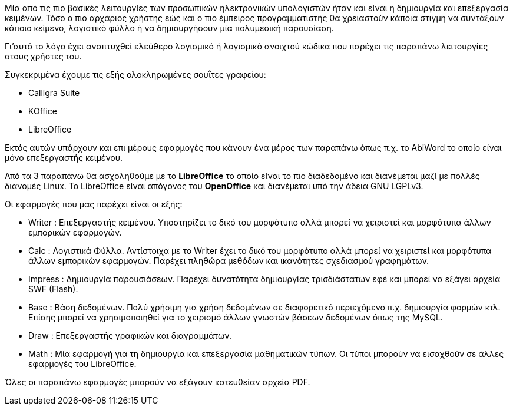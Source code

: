 Μία από τις πιο βασικές λειτουργίες των προσωπικών ηλεκτρονικών υπολογιστών 
ήταν και είναι η δημιουργία και επεξεργασία κειμένων. Τόσο ο πιο αρχάριος
χρήστης εώς και ο πιο έμπειρος προγραμματιστής θα χρειαστούν κάποια στιγμη
να συντάξουν κάποιο κείμενο, λογιστικό φύλλο ή να δημιουργήσουν μία
πολυμεσική παρουσίαση.

Γι'αυτό το λόγο έχει αναπτυχθεί ελεύθερο λογισμικό ή λογισμικό ανοιχτού
κώδικα που παρέχει τις παραπάνω λειτουργίες στους χρήστες του.

Συγκεκριμένα έχουμε τις εξής ολοκληρωμένες σουΐτες γραφείου:

 * Calligra Suite
 * KOffice
 * LibreOffice

Εκτός αυτών υπάρχουν και επι μέρους εφαρμογές
που κάνουν ένα μέρος των παραπάνω όπως π.χ. το AbiWord το
οποίο είναι μόνο επεξεργαστής κειμένου.

Από τα 3 παραπάνω θα ασχοληθούμε με το *LibreOffice* το οποίο είναι το
πιο διαδεδομένο και διανέμεται μαζί με πολλές διανομές Linux. Το LibreOffice
είναι απόγονος του *OpenOffice* και διανέμεται υπό την άδεια GNU LGPLv3.

Οι εφαρμογές που μας παρέχει είναι οι εξής:

 * Writer : Επεξεργαστής κειμένου. Υποστηρίζει το δικό του μορφότυπο αλλά
 μπορεί να χειριστεί και μορφότυπα άλλων εμπορικών εφαρμογών.
 * Calc : Λογιστικά Φύλλα. Αντίστοιχα με το Writer έχει το δικό του μορφότυπο
 αλλά μπορεί να χειριστεί και μορφότυπα άλλων εμπορικών εφαρμογών. Παρέχει
 πληθώρα μεθόδων και ικανότητες σχεδιασμού γραφημάτων.
 * Impress : Δημιουργία παρουσιάσεων. Παρέχει δυνατότητα δημιουργίας 
 τρισδιάστατων εφέ και μπορεί να εξάγει αρχεία SWF (Flash).
 * Base : Βάση δεδομένων. Πολύ χρήσιμη για χρήση δεδομένων σε διαφορετικό
 περιεχόμενο π.χ. δημιουργία φορμών κτλ. Επίσης μπορεί να χρησιμοποιηθεί
 για το χειρισμό άλλων γνωστών βάσεων δεδομένων όπως της MySQL.
 * Draw : Επεξεργαστής γραφικών και διαγραμμάτων.
 * Math : Μία εφαρμογή για τη δημιουργία και επεξεργασία μαθηματικών τύπων.
 Οι τύποι μπορούν να εισαχθούν σε άλλες εφαρμογές του LibreOffice.
 
Όλες οι παραπάνω εφαρμογές μπορούν να εξάγουν κατευθείαν αρχεία PDF. 
